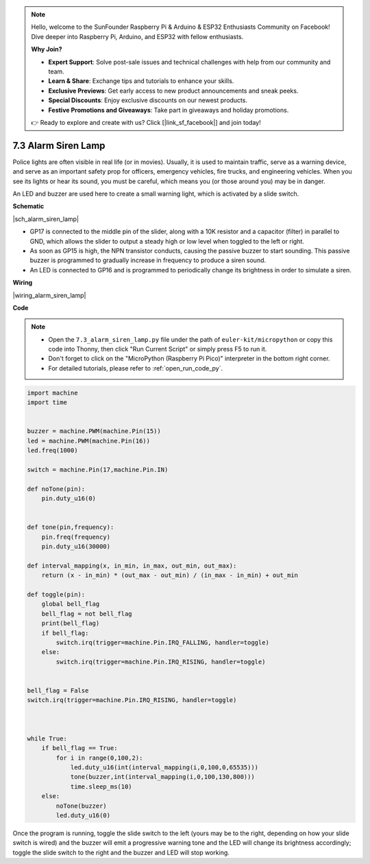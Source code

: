 .. note::

    Hello, welcome to the SunFounder Raspberry Pi & Arduino & ESP32 Enthusiasts Community on Facebook! Dive deeper into Raspberry Pi, Arduino, and ESP32 with fellow enthusiasts.

    **Why Join?**

    - **Expert Support**: Solve post-sale issues and technical challenges with help from our community and team.
    - **Learn & Share**: Exchange tips and tutorials to enhance your skills.
    - **Exclusive Previews**: Get early access to new product announcements and sneak peeks.
    - **Special Discounts**: Enjoy exclusive discounts on our newest products.
    - **Festive Promotions and Giveaways**: Take part in giveaways and holiday promotions.

    👉 Ready to explore and create with us? Click [|link_sf_facebook|] and join today!

.. _py_alarm_lamp:

7.3 Alarm Siren Lamp
=======================

Police lights are often visible in real life (or in movies). Usually, it is used to maintain traffic, serve as a warning device, and serve as an important safety prop for officers, emergency vehicles, fire trucks, and engineering vehicles. When you see its lights or hear its sound, you must be careful, which means you (or those around you) may be in danger.

An LED and buzzer are used here to create a small warning light, which is activated by a slide switch.


**Schematic**

|sch_alarm_siren_lamp|

* GP17 is connected to the middle pin of the slider, along with a 10K resistor and a capacitor (filter) in parallel to GND, which allows the slider to output a steady high or low level when toggled to the left or right.
* As soon as GP15 is high, the NPN transistor conducts, causing the passive buzzer to start sounding. This passive buzzer is programmed to gradually increase in frequency to produce a siren sound.
* An LED is connected to GP16 and is programmed to periodically change its brightness in order to simulate a siren.

**Wiring**

|wiring_alarm_siren_lamp|


**Code**

.. note::

    * Open the ``7.3_alarm_siren_lamp.py`` file under the path of ``euler-kit/micropython`` or copy this code into Thonny, then click "Run Current Script" or simply press F5 to run it.

    * Don't forget to click on the "MicroPython (Raspberry Pi Pico)" interpreter in the bottom right corner. 

    * For detailed tutorials, please refer to :ref:`open_run_code_py`.


.. code-block:: python

    import machine
    import time


    buzzer = machine.PWM(machine.Pin(15))
    led = machine.PWM(machine.Pin(16))
    led.freq(1000)

    switch = machine.Pin(17,machine.Pin.IN)

    def noTone(pin):
        pin.duty_u16(0)


    def tone(pin,frequency):
        pin.freq(frequency)
        pin.duty_u16(30000)

    def interval_mapping(x, in_min, in_max, out_min, out_max):
        return (x - in_min) * (out_max - out_min) / (in_max - in_min) + out_min

    def toggle(pin):
        global bell_flag
        bell_flag = not bell_flag
        print(bell_flag)
        if bell_flag:
            switch.irq(trigger=machine.Pin.IRQ_FALLING, handler=toggle)
        else:
            switch.irq(trigger=machine.Pin.IRQ_RISING, handler=toggle)


    bell_flag = False
    switch.irq(trigger=machine.Pin.IRQ_RISING, handler=toggle)



    while True:
        if bell_flag == True:
            for i in range(0,100,2):
                led.duty_u16(int(interval_mapping(i,0,100,0,65535)))
                tone(buzzer,int(interval_mapping(i,0,100,130,800)))
                time.sleep_ms(10)
        else:
            noTone(buzzer)
            led.duty_u16(0)

Once the program is running, toggle the slide switch to the left (yours may be to the right, depending on how your slide switch is wired) and the buzzer will emit a progressive warning tone and the LED will change its brightness accordingly; toggle the slide switch to the right and the buzzer and LED will stop working.